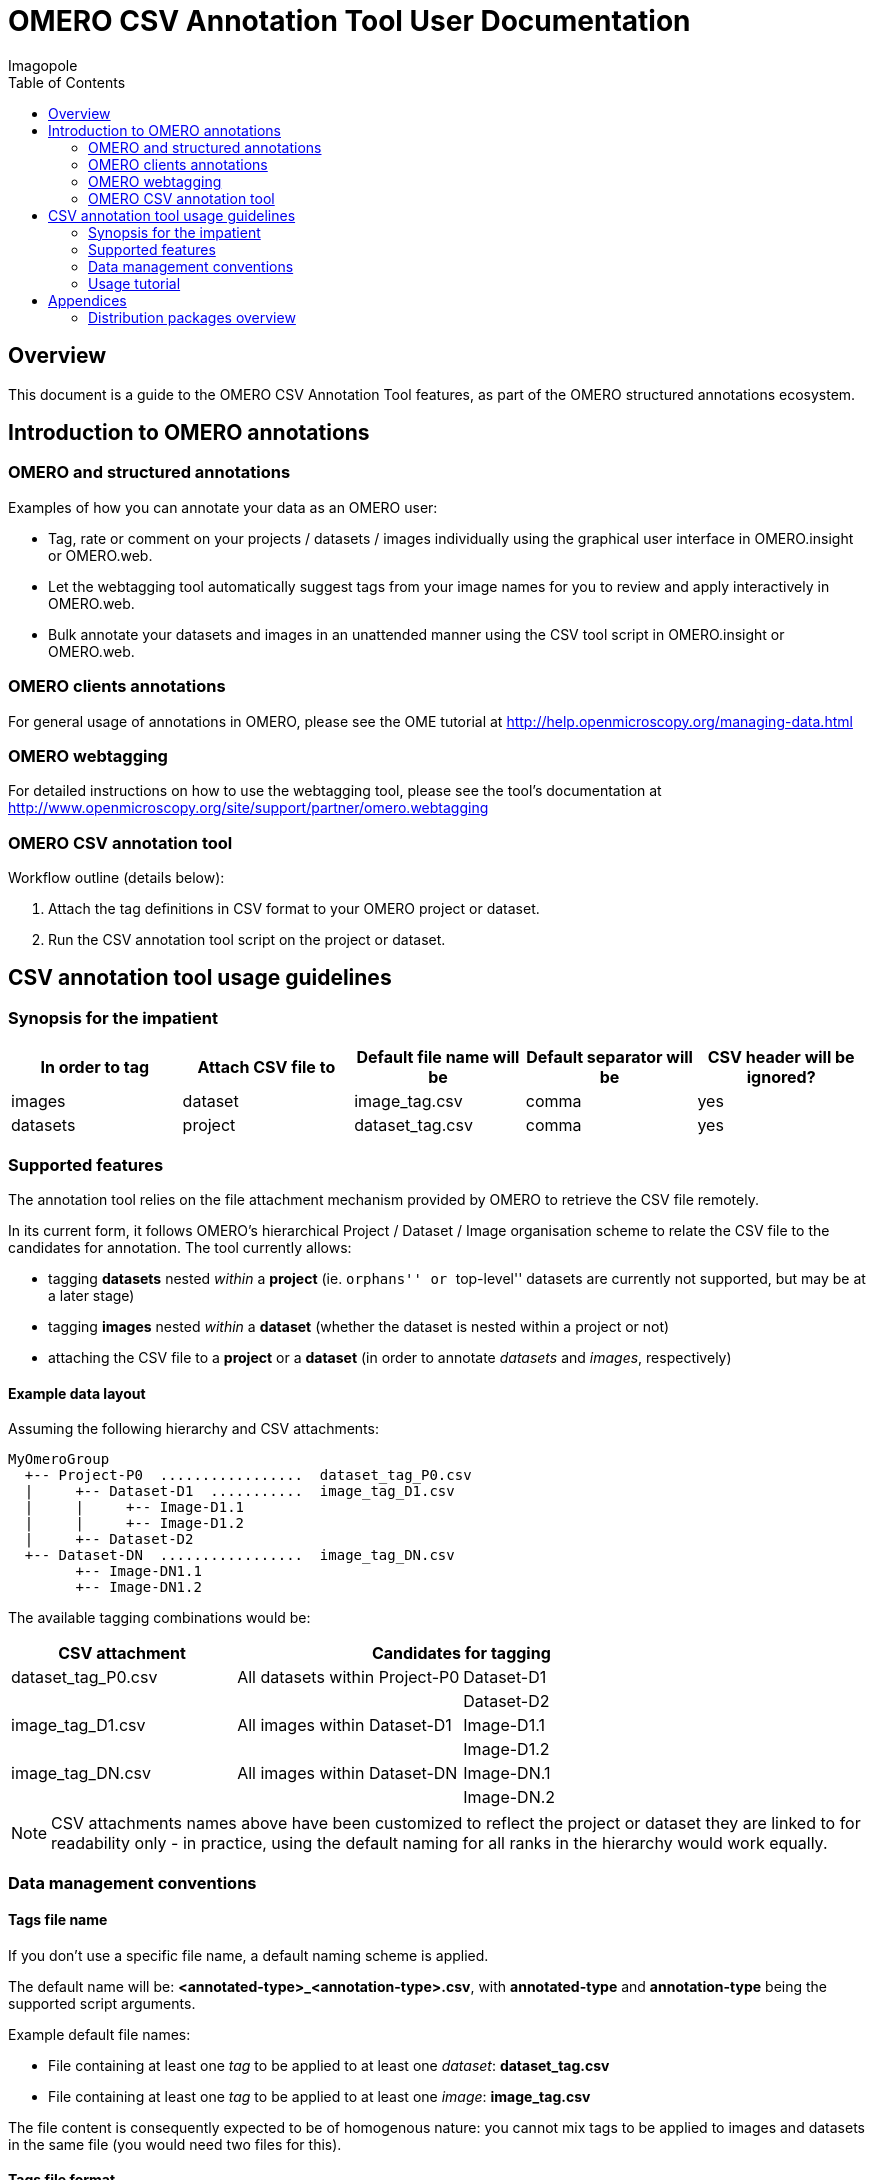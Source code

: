 = OMERO CSV Annotation Tool User Documentation
Imagopole
:artifact_version: 0.2.2
:bintray_artifact_url: https://bintray.com/imagopole/omero/omero-csv-tools/
:bintray_examples_dist_url: https://dl.bintray.com/imagopole/omero/omero-csv-tools/dist/omero-csv-tools-{artifact_version}-examples.zip
:toc:


[[introduction]]
== Overview

--
This document is a guide to the OMERO CSV Annotation Tool features, as part of the OMERO structured
annotations ecosystem.
--


[[overview]]
== Introduction to OMERO annotations

[[overview-strucured-annotations]]
=== OMERO and structured annotations

Examples of how you can annotate your data as an OMERO user:

* Tag, rate or comment on your projects / datasets / images individually using the graphical user
  interface in OMERO.insight or OMERO.web.
* Let the webtagging tool automatically suggest tags from your image names for you to review and
  apply interactively in OMERO.web.
* Bulk annotate your datasets and images in an unattended manner using the CSV tool script in
  OMERO.insight or OMERO.web.

[[overview-omero-annotations]]
=== OMERO clients annotations

For general usage of annotations in OMERO, please see the OME tutorial at
http://help.openmicroscopy.org/managing-data.html

[[overview-omero-webtagging]]
=== OMERO webtagging

For detailed instructions on how to use the webtagging tool, please see the tool's documentation at
http://www.openmicroscopy.org/site/support/partner/omero.webtagging

[[overview-omero-cat]]
=== OMERO CSV annotation tool

Workflow outline (details below):

. Attach the tag definitions in CSV format to your OMERO project or dataset.
. Run the CSV annotation tool script on the project or dataset.


[[main-omero-cat]]
== CSV annotation tool usage guidelines

[[synopsis-omero-cat]]
=== Synopsis for the impatient

[format="csv", options="header"]
|===
In order to tag, Attach CSV file to, Default file name will be, Default separator will be, CSV header will be ignored?
images, dataset, image_tag.csv, comma, yes
datasets, project, dataset_tag.csv, comma, yes
|===

[[supported-omero-cat]]
=== Supported features

The annotation tool relies on the file attachment mechanism provided by OMERO to retrieve the CSV file remotely.

In its current form, it follows OMERO's hierarchical Project / Dataset / Image organisation scheme to relate
the CSV file to the candidates for annotation.
The tool currently allows:

* tagging *datasets* nested _within_ a *project* (ie. ``orphans'' or ``top-level'' datasets are
  currently not supported, but may be at a later stage)
* tagging *images* nested _within_ a *dataset* (whether the dataset is nested within a project or not)
* attaching the CSV file to a *project* or a *dataset* (in order to annotate _datasets_ and _images_,
  respectively)

==== Example data layout

Assuming the following hierarchy and CSV attachments:

----
MyOmeroGroup
  +-- Project-P0  .................  dataset_tag_P0.csv
  |     +-- Dataset-D1  ...........  image_tag_D1.csv
  |     |     +-- Image-D1.1
  |     |     +-- Image-D1.2
  |     +-- Dataset-D2
  +-- Dataset-DN  .................  image_tag_DN.csv
        +-- Image-DN1.1
        +-- Image-DN1.2
----

The available tagging combinations would be:

[width="100%", cols="3", options="header"]
|========================================================================
|CSV attachment         2+|Candidates for tagging
|+dataset_tag_P0.csv+    |All datasets within +Project-P0+ |+Dataset-D1+
|                        |                                 |+Dataset-D2+
|+image_tag_D1.csv+      |All images within +Dataset-D1+   |+Image-D1.1+
|                        |                                 |+Image-D1.2+
|+image_tag_DN.csv+      |All images within +Dataset-DN+   |+Image-DN.1+
|                        |                                 |+Image-DN.2+
|========================================================================

NOTE: CSV attachments names above have been customized to reflect the project or dataset they are
linked to for readability only - in practice, using the default naming for all ranks in the hierarchy
would work equally.

[[conventions-omero-cat]]
=== Data management conventions

==== Tags file name

If you don't use a specific file name, a default naming scheme is applied.

The default name will be: *+<annotated-type>_<annotation-type>.csv+*, with *+annotated-type+* and
*+annotation-type+* being the supported script arguments.

Example default file names:

* File containing at least one _tag_ to be applied to at least one _dataset_: *dataset_tag.csv*
* File containing at least one _tag_ to be applied to at least one _image_: *image_tag.csv*

The file content is consequently expected to be of homogenous nature: you cannot mix tags to be
applied to images and datasets in the same file (you would need two files for this).

==== Tags file format

The CSV format is expected to be in the form of:

* An optional column header (ignored by default)
* A line per tagging request, with:
  ** The annotated name as the first column (ie. dataset name or image name)
  ** Any number of tags names as the remaining columns (at least one)

Other default file format parameters which you can customise are:

[width="50%", options="header"]
|====================================
|Parameter            |Default value
|Ignore columns header|true
|Delimiter character  |Comma (,)
|Character encoding   | UTF-8
|====================================

==== Example files

* Example CSV file using the default comma delimiter and a column header
  (link:files/dataset_tag.csv[download])

NOTE: This is currently the default format in use.

----
Dataset Name, Type, Gender
dataset_01, ControlSubject, Female
dataset_02, Male
----

* Example CSV file using an alternate semicolon delimiter and no header
  (link:files/dataset_tag_semicolon_noheader.csv[download])

----
dataset_01;ControlSubject;Female
dataset_02;Male
----

* CSV files bundle

Download all CSV files from the {bintray_examples_dist_url}[examples zip distribution].


[[tutorial-omero-cat]]
=== Usage tutorial

==== Upload CSV tags file

Use the attachments interface

image::images/attach-file.png[Attach file]

==== Tagging datasets

Attach your tag file to your OMERO project, either with the default name or a name of your choice.

==== Tagging images

Attach your tag file to your OMERO dataset, either with the default name or a name of your choice.

==== Start the CSV annotation tool

* Navigate to the relevant OMERO.scripts menu

image::images/script-menu.png[Script menu]

* Customize the input parameters and launch

image::images/script-ui.png[Script GUI]


[[appendices]]
== Appendices

=== Distribution packages overview

All packages are downloadable from {bintray_artifact_url}, including a version of this manual and examples:

[width="100%", options="header"]
|=============================================================================================================================================================
|Distribution file name                                    |Description                                       |Includes documentation | Includes CSV samples
|+omero-csv-tools-<VERSION>-dist-standalone.zip+           |Full package for single jar file installation     |Y                      |Y
|+omero-csv-tools-<VERSION>-dist-with-dependencies.zip+    |Full package for multiple jar files installation  |Y                      |Y
|+omero-csv-tools-<VERSION>-docs-with-examples.zip+        |Documentation package with sample data            |Y                      |Y
|+omero-csv-tools-<VERSION>-examples.zip+                  |Example CSV data only                             |N                      |Y
|=============================================================================================================================================================
